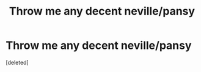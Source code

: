#+TITLE: Throw me any decent neville/pansy

* Throw me any decent neville/pansy
:PROPERTIES:
:Score: 1
:DateUnix: 1540779362.0
:DateShort: 2018-Oct-29
:FlairText: Fic Search
:END:
[deleted]

